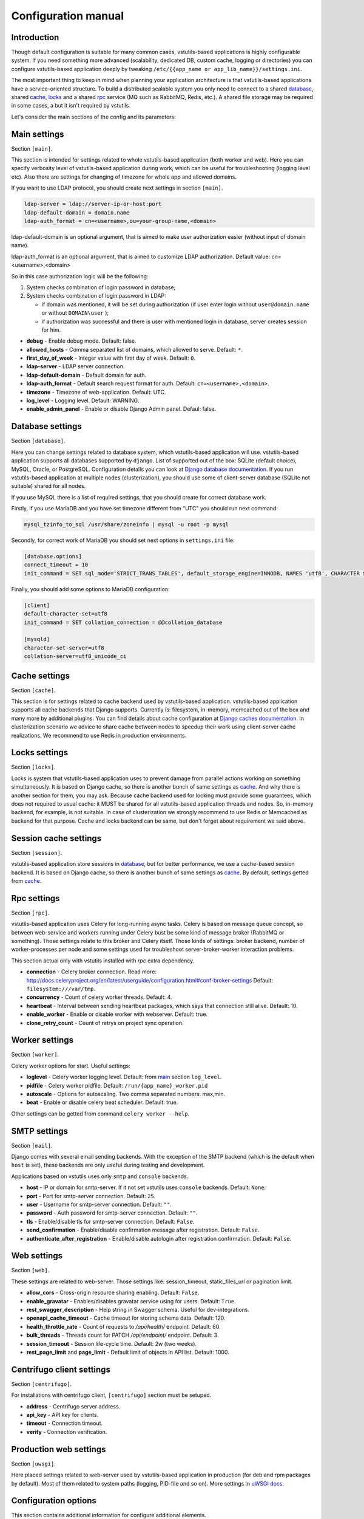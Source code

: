 Configuration manual
====================

Introduction
------------
Though default configuration is suitable for many common cases, vstutils-based
applications is highly configurable system. If you need something more advanced
(scalability, dedicated DB, custom cache, logging or directories) you can configure
vstutils-based application deeply by tweaking ``/etc/{{app_name or app_lib_name}}/settings.ini``.

The most important thing to keep in mind when planning your application
architecture is that vstutils-based applications have a service-oriented structure.
To build a distributed scalable system you only need to connect to a shared database_,
shared cache_, locks_ and a shared rpc_ service (MQ such as RabbitMQ, Redis, etc.).
A shared file storage may be required in some cases, a but it isn't required by vstutils.

Let's consider the main sections of the config and its parameters:

.. _main:

Main settings
-------------

Section ``[main]``.

This section is intended for settings related to whole vstutils-based application
(both worker and web). Here you can specify verbosity level of vstutils-based
application during work, which can be useful for troubleshooting (logging level etc).
Also there are settings for changing of timezone for whole app and allowed domains.

If you want to use LDAP protocol, you should create next settings in section ``[main]``.

.. sourcecode:: bash

    ldap-server = ldap://server-ip-or-host:port
    ldap-default-domain = domain.name
    ldap-auth_format = cn=<username>,ou=your-group-name,<domain>

ldap-default-domain is an optional argument, that is aimed to make user authorization easier
(without input of domain name).

ldap-auth_format is an optional argument, that is aimed to customize LDAP authorization.
Default value: cn=<username>,<domain>

So in this case authorization logic will be the following:

#. System checks combination of login:password in database;

#. System checks combination of login:password in LDAP:

   * if domain was mentioned, it will be set during authorization
     (if user enter login without ``user@domain.name`` or without ``DOMAIN\user`` );

   * if authorization was successful and there is user with mentioned login in database,
     server creates session for him.


* **debug** - Enable debug mode. Default: false.
* **allowed_hosts** - Comma separated list of domains, which allowed to serve. Default: ``*``.
* **first_day_of_week** - Integer value with first day of week. Default: ``0``.
* **ldap-server** - LDAP server connection.
* **ldap-default-domain** - Default domain for auth.
* **ldap-auth_format** - Default search request format for auth. Default: ``cn=<username>,<domain>``.
* **timezone** - Timezone of web-application. Default: UTC.
* **log_level** - Logging level. Default: WARNING.
* **enable_admin_panel** - Enable or disable Django Admin panel. Defaul: false.


.. _database:

Database settings
-----------------

Section ``[database]``.

Here you can change settings related to database system, which vstutils-based application will
use. vstutils-based application supports all databases supported by ``django``. List of
supported out of the box: SQLite (default choice), MySQL, Oracle, or
PostgreSQL. Configuration details you can look at
`Django database documentation
<https://docs.djangoproject.com/en/2.2/ref/settings/#databases>`_.
If you run vstutils-based application at multiple nodes (clusterization), you should
use some of client-server database (SQLite not suitable) shared for all nodes.

If you use MySQL there is a list of required settings, that you should create for correct
database work.

Firstly, if you use MariaDB and you have set timezone different from "UTC" you should run
next command:

.. sourcecode:: bash

      mysql_tzinfo_to_sql /usr/share/zoneinfo | mysql -u root -p mysql

Secondly, for correct work of MariaDB you should set next options in ``settings.ini`` file:

.. sourcecode:: bash

      [database.options]
      connect_timeout = 10
      init_command = SET sql_mode='STRICT_TRANS_TABLES', default_storage_engine=INNODB, NAMES 'utf8', CHARACTER SET 'utf8', SESSION collation_connection = 'utf8_unicode_ci'

Finally, you should add some options to MariaDB configuration:

.. sourcecode:: bash

      [client]
      default-character-set=utf8
      init_command = SET collation_connection = @@collation_database

      [mysqld]
      character-set-server=utf8
      collation-server=utf8_unicode_ci


.. _cache:

Cache settings
--------------

Section ``[cache]``.

This section is for settings related to cache backend used by vstutils-based application.
vstutils-based application supports all cache backends that Django supports.
Currently is: filesystem, in-memory, memcached out of the box and many more by
additional plugins. You can find details about cache configuration at
`Django caches documentation
<https://docs.djangoproject.com/en/2.2/ref/settings/#caches>`_. In
clusterization scenario we advice to share cache between nodes to speedup their
work using client-server cache realizations.
We recommend to use Redis in production environments.

.. _locks:

Locks settings
--------------

Section ``[locks]``.

Locks is system that vstutils-based application uses to prevent damage from parallel actions
working on something simultaneously. It is based on Django cache, so there is
another bunch of same settings as cache_. And why there is another
section for them, you may ask. Because cache backend used for locking must
provide some guarantees, which does not required to usual cache: it MUST
be shared for all vstutils-based application threads and nodes. So, in-memory backend, for
example, is not suitable. In case of clusterization we strongly recommend
to use Redis or Memcached as backend for that purpose. Cache and locks backend
can be same, but don't forget about requirement we said above.


.. _session:

Session cache settings
----------------------

Section ``[session]``.

vstutils-based application store sessions in database_, but for better performance,
we use a cache-based session backend. It is based on Django cache, so there is
another bunch of same settings as cache_. By default,
settings getted from cache_.


.. _rpc:

Rpc settings
------------

Section ``[rpc]``.

vstutils-based application uses Celery for long-running async tasks.
Celery is based on message queue concept,
so between web-service and workers running under Celery bust be some kind of
message broker (RabbitMQ or something).  Those settings relate to this broker
and Celery itself. Those kinds of settings: broker backend, number of
worker-processes per node and some settings used for troubleshoot
server-broker-worker interaction problems.

This section actual only with vstutils installed with `rpc` extra dependency.


* **connection** - Celery broker connection. Read more: http://docs.celeryproject.org/en/latest/userguide/configuration.html#conf-broker-settings Default: ``filesystem:///var/tmp``.
* **concurrency** - Count of celery worker threads. Default: 4.
* **heartbeat** - Interval between sending heartbeat packages, which says that connection still alive. Default: 10.
* **enable_worker** - Enable or disable worker with webserver. Default: true.
* **clone_retry_count** - Count of retrys on project sync operation.


.. _worker:

Worker settings
---------------

Section ``[worker]``.

Celery worker options for start. Useful settings:

* **loglevel** - Celery worker logging level. Default: from main_ section ``log_level``.
* **pidfile** - Celery worker pidfile. Default: ``/run/{app_name}_worker.pid``
* **autoscale** - Options for autoscaling. Two comma separated numbers: max,min.
* **beat** - Enable or disable celery beat scheduler. Default: true.

Other settings can be getted from command ``celery worker --help``.



.. _mail:

SMTP settings
-----------------

Section ``[mail]``.

Django comes with several email sending backends. With the exception of the SMTP backend
(which is the default when ``host`` is set), these backends are only useful during testing and development.

Applications based on vstutils uses only ``smtp`` and ``console`` backends.

* **host** - IP or domain for smtp-server. If it not set vstutils uses ``console`` backends. Default: ``None``.
* **port** - Port for smtp-server connection. Default: ``25``.
* **user** - Username for smtp-server connection. Default: ``""``.
* **password** - Auth password for smtp-server connection. Default: ``""``.
* **tls** - Enable/disable tls for smtp-server connection. Default: ``False``.
* **send_confirmation** - Enable/disable confirmation message after registration. Default: ``False``.
* **authenticate_after_registration** - Enable/disable autologin after registration confirmation. Default: ``False``.


.. _web:

Web settings
------------

Section ``[web]``.

These settings are related to web-server. Those settings like:
session_timeout, static_files_url or pagination limit.

* **allow_cors** - Cross-origin resource sharing enabling. Default: ``False``.
* **enable_gravatar** - Enables/disables gravatar service using for users. Default: ``True``.
* **rest_swagger_description** - Help string in Swagger schema. Useful for dev-integrations.
* **openapi_cache_timeout** - Cache timeout for storing schema data. Default: 120.
* **health_throttle_rate** - Count of requests to `/api/health/` endpoint. Default: 60.
* **bulk_threads** - Threads count for PATCH `/api/endpoint/` endpoint. Default: 3.
* **session_timeout** - Session life-cycle time. Default: 2w (two weeks).
* **rest_page_limit** and **page_limit** - Default limit of objects in API list. Default: 1000.


.. _centrifugo:

Centrifugo client settings
--------------------------

Section ``[centrifugo]``.

For installations with centrifugo client, ``[centrifugo]`` section must be setuped.

* **address** - Centrifugo server address.
* **api_key** - API key for clients.
* **timeout** - Connection timeout.
* **verify** - Connection verification.


Production web settings
-----------------------

Section ``[uwsgi]``.

Here placed settings related to web-server used by vstutils-based application in production
(for deb and rpm packages by default). Most of them related to system paths
(logging, PID-file and so on).
More settings in `uWSGI docs
<http://uwsgi-docs.readthedocs.io/en/latest/Configuration.html>`_.

Configuration options
-----------------------------

This section contains additional information for configure additional elements.

#. If you need set ``https`` for your web settings, you can do it using HAProxy, Nginx, Traefik
   or configure it in ``settings.ini``.

    .. sourcecode:: ini

        [uwsgi]
        addrport = 0.0.0.0:8443,foobar.crt,foobar.key

#. We strictly do not recommend running the web server from root. Use HTTP proxy to run on privileged ports.
